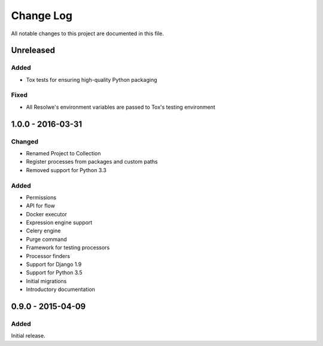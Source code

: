 ##########
Change Log
##########

All notable changes to this project are documented in this file.


==========
Unreleased
==========

Added
-----
- Tox tests for ensuring high-quality Python packaging

Fixed
-----
- All Resolwe's environment variables are passed to Tox's testing environment


==================
1.0.0 - 2016-03-31
==================

Changed
-------
- Renamed Project to Collection
- Register processes from packages and custom paths
- Removed support for Python 3.3

Added
-----
- Permissions
- API for flow
- Docker executor
- Expression engine support
- Celery engine
- Purge command
- Framework for testing processors
- Processor finders
- Support for Django 1.9
- Support for Python 3.5
- Initial migrations
- Introductory documentation


==================
0.9.0 - 2015-04-09
==================

Added
-----

Initial release.
